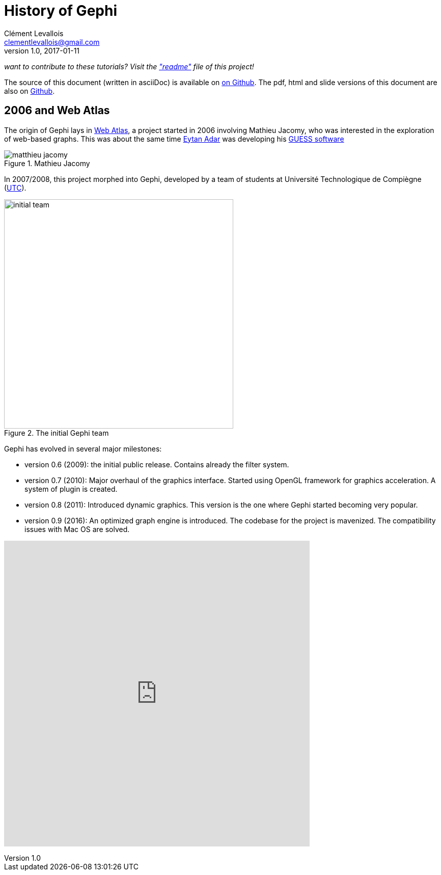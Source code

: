 = History of Gephi
Clément Levallois <clementlevallois@gmail.com>
2017-01-11
:revnumber: 1.0
:example-caption!:
ifndef::imagesdir[:imagesdir: ../images]
ifndef::sourcedir[:sourcedir: ../../../main/java]

_want to contribute to these tutorials? Visit the https://github.com/seinecle/gephi-tutorials["readme"] file of this project!_

The source of this document (written in asciiDoc) is available on https://github.com/seinecle/gephi-tutorials/blob/master/src/main/asciidoc/en/history-en.adoc[on Github].
The pdf, html and slide versions of this document are also on https://github.com/seinecle/gephi-tutorials/tree/master/target[Github].


== 2006 and Web Atlas

//ST: History of Gephi

The origin of Gephi lays in http://webatlas.fr/wp/[Web Atlas], a project started in 2006 involving Mathieu Jacomy, who was interested in the exploration of web-based graphs.
This was about the same time http://www.cond.org/[Eytan Adar] was developing his https://www.google.com/url?sa=t&rct=j&q=&esrc=s&source=web&cd=1&cad=rja&uact=8&ved=0ahUKEwjljNmDtbrRAhXL6xQKHWDdDRMQFggcMAA&url=http%3A%2F%2Fgraphexploration.cond.org%2Fchi2006%2Fguess-chi2006.pdf&usg=AFQjCNETmuZqHoaZyJSYpSuTGQ87PNSCLA&sig2=ns0z9wqVRIo5riVtHv1QfQ[GUESS software]

[.text-center]
.Package Overview
image::matthieu-jacomy.jpg[align="center", title="Mathieu Jacomy", id=package_overview]

//ST: !

In 2007/2008, this project morphed into Gephi, developed by a team of students at Université Technologique de Compiègne (https://www.utc.fr/en.html[UTC]).

image::initial-team.png[width=450, align="center", title="The initial Gephi team"]

//ST: !

Gephi has evolved in several major milestones:

- version 0.6 (2009): the initial public release. Contains already the filter system.
- version 0.7 (2010): Major overhaul of the graphics interface. Started using OpenGL framework for graphics acceleration. A system of plugin is created.
- version 0.8 (2011): Introduced dynamic graphics. This version is the one where Gephi started becoming very popular.
- version 0.9 (2016): An optimized graph engine is introduced. The codebase for the project is mavenized. The compatibility issues with Mac OS are solved.

pass:[<iframe width="600" height="600" align="center" seamless frameborder="0" scrolling="no" src="https://docs.google.com/spreadsheets/d/13mTifgFRpEH0vpXUF2USdy6kTTtPuEq9FgWWXYEPIck/pubchart?oid=657051972&amp;format=interactive"></iframe>]

ifdef::basebackend-pdf[]
image::https://docs.google.com/spreadsheets/d/13mTifgFRpEH0vpXUF2USdy6kTTtPuEq9FgWWXYEPIck/pubchart?oid=657051972&format=image[align="center", title="downloads"]
endif::basebackend-pdf[]

